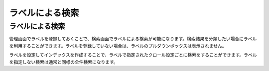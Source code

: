 ================
ラベルによる検索
================

ラベルによる検索
================

管理画面でラベルを登録しておくことで、検索画面でラベルによる検索が可能になります。検索結果を分類したい場合にラベルを利用することができます。ラベルを登録していない場合は、ラベルのプルダウンボックスは表示されません。

|image0|

ラベルを設定してインデックスを作成することで、ラベルで指定されたクロール設定ごとに検索をすることができます。ラベルを指定しない検索は通常と同様の全件検索になります。

.. |image0| image:: /images/ja/4.0/search-label-1.png

